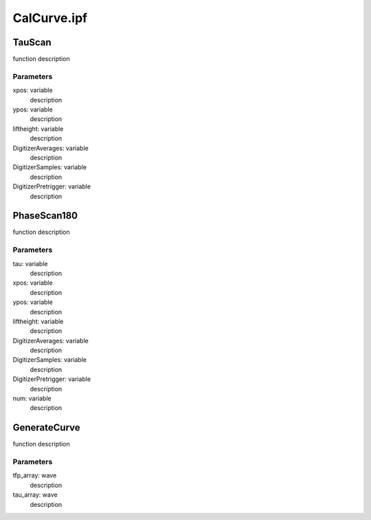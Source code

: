 CalCurve.ipf
============

TauScan
-------
function description

Parameters
~~~~~~~~~~
xpos: variable
	description

ypos: variable
	description

liftheight: variable
	description

DigitizerAverages: variable
	description

DigitizerSamples: variable
	description

DigitizerPretrigger: variable
	description

PhaseScan180
------------
function description

Parameters
~~~~~~~~~~
tau: variable
	description

xpos: variable
	description

ypos: variable
	description

liftheight: variable
	description

DigitizerAverages: variable
	description

DigitizerSamples: variable
	description

DigitizerPretrigger: variable
	description

num: variable
	description

GenerateCurve
-------------
function description

Parameters
~~~~~~~~~~
tfp_array: wave
	description

tau_array: wave
	description